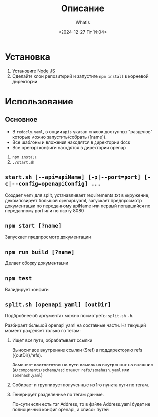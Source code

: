#+title: Описание
#+author: Whatis
#+date: <2024-12-27 Пт 14:04>
#+tags: :dobro:

* Установка
  1. Установите [[https://nodejs.org/][Node JS]]
  2. Сделайте клон репозиторий и запустите =npm install= в корневой директории

* Использование
** Основное
   - В =redocly.yaml=, в опции =apis= указан список доступных "разделов" которые можно запустить/собрать ([name]).
   - Все шаблоны и вложения находятся в директории docs
   - Все openapi конфиги находятся в директории openapi


   1. =npm install=
   2. =./start.sh=

** =start.sh [--api=apiName] [-p|--port=port] [-c|--config=openapiConfig] ...=
   Создает venv для split, устанавливает requirements.txt в окружение,
   декомпозирует большой openapi.yaml, запускает предпросмотр документации
   по переданному apiName или первый попавшийся по переданному port или по
   порту 8080

** =npm start [?name]=
   Запускает предпросмотр документации

** =npm run build [?name]=
   Делает сборку документации

** =npm test=
   Валидирует конфиги

** =split.sh [openapi.yaml] [outDir]=
   Подбробнее об аргументах можно посмотреть:
   =split.sh -h=.

   Разбирает большой openapi yaml на составные
   части. На текущий момент разделяет только по
   тегам:

   1. Ищет все пути, обрабатывает ссылки

      Выносит все внутренние ссылки ($ref) в
      поддиректорию refs ({outDir}/refs).

      Заменяет соответственно пути ссылок из внутренних
      на внешние (=#/components/schema/asd= станет =refs/somehash.yaml=
      или =somehash.yaml=)

   2. Собирает и группирует полученные из 1го пункта пути по тегам.
   3. Генерирует разделенные по тегам данные.

      По-сути если есть тэг Address, то в файле Address.yaml
      будет не полноценный конфиг openapi, а список путей
